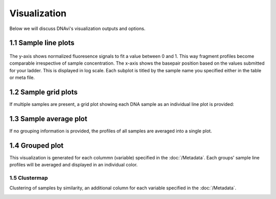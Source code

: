 Visualization
===================

Below we will discuss DNAvi's visualization outputs and options.


1.1 Sample line plots
""""""""""""""""""""""""""

            .. image:: _static/example_sample.png
                :width: 400
                :alt: Single sample line plot


The y-axis shows normalized fluoresence signals to fit a value between 0 and 1. This way fragment
profiles become comparable irrespective of sample concentration. The x-axis shows the basepair
position based on the values submitted for your ladder. This is displayed in log scale. Each subplot
is titled by the sample name you specified either in the table or meta file.



1.2 Sample grid plots
""""""""""""""""""""""""""

If multiple samples are present, a grid plot showing each DNA sample as an individual line plot is provided:

.. image:: _static/example_sample_grid.png
    :width: 700
    :alt: Single sample line plot



1.3 Sample average plot
""""""""""""""""""""""""""

If no grouping information is provided, the profiles of all samples are averaged into a single plot.

            .. image:: _static/example_all_samples.png
                :width: 400
                :alt: All sample av line plot


1.4 Grouped plot
""""""""""""""""""""""""""

This visualization is generated for each colummn (variable) specified in the :doc:`/Metadata`.
Each groups' sample line profiles will be averaged and displayed in an individual color.

            .. image:: _static/example_nomarker.png
                :width: 400
                :alt: Single sample line plot


1.5 Clustermap
^^^^^^^^^^^^^^^^^^

Clustering of samples by similarity, an additional column for each variable specified in the :doc:`/Metadata`.

.. image:: _static/example_cluster_condition.jpg
    :width: 600
    :alt: workflow


